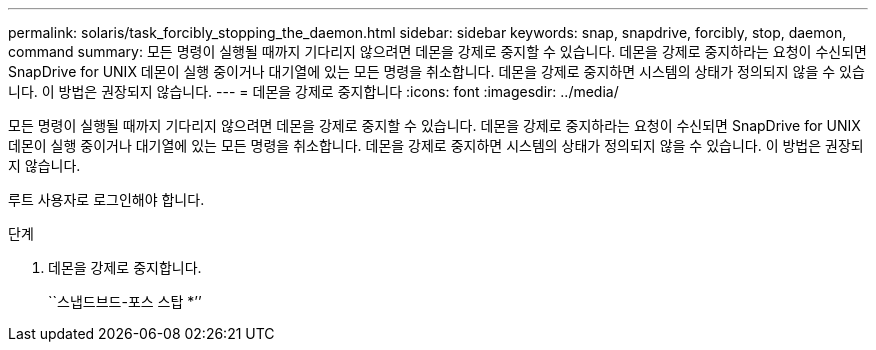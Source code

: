 ---
permalink: solaris/task_forcibly_stopping_the_daemon.html 
sidebar: sidebar 
keywords: snap, snapdrive, forcibly, stop, daemon, command 
summary: 모든 명령이 실행될 때까지 기다리지 않으려면 데몬을 강제로 중지할 수 있습니다. 데몬을 강제로 중지하라는 요청이 수신되면 SnapDrive for UNIX 데몬이 실행 중이거나 대기열에 있는 모든 명령을 취소합니다. 데몬을 강제로 중지하면 시스템의 상태가 정의되지 않을 수 있습니다. 이 방법은 권장되지 않습니다. 
---
= 데몬을 강제로 중지합니다
:icons: font
:imagesdir: ../media/


[role="lead"]
모든 명령이 실행될 때까지 기다리지 않으려면 데몬을 강제로 중지할 수 있습니다. 데몬을 강제로 중지하라는 요청이 수신되면 SnapDrive for UNIX 데몬이 실행 중이거나 대기열에 있는 모든 명령을 취소합니다. 데몬을 강제로 중지하면 시스템의 상태가 정의되지 않을 수 있습니다. 이 방법은 권장되지 않습니다.

루트 사용자로 로그인해야 합니다.

.단계
. 데몬을 강제로 중지합니다.
+
``스냅드브드-포스 스탑 *’’



